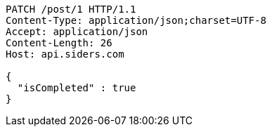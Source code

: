 [source,http,options="nowrap"]
----
PATCH /post/1 HTTP/1.1
Content-Type: application/json;charset=UTF-8
Accept: application/json
Content-Length: 26
Host: api.siders.com

{
  "isCompleted" : true
}
----